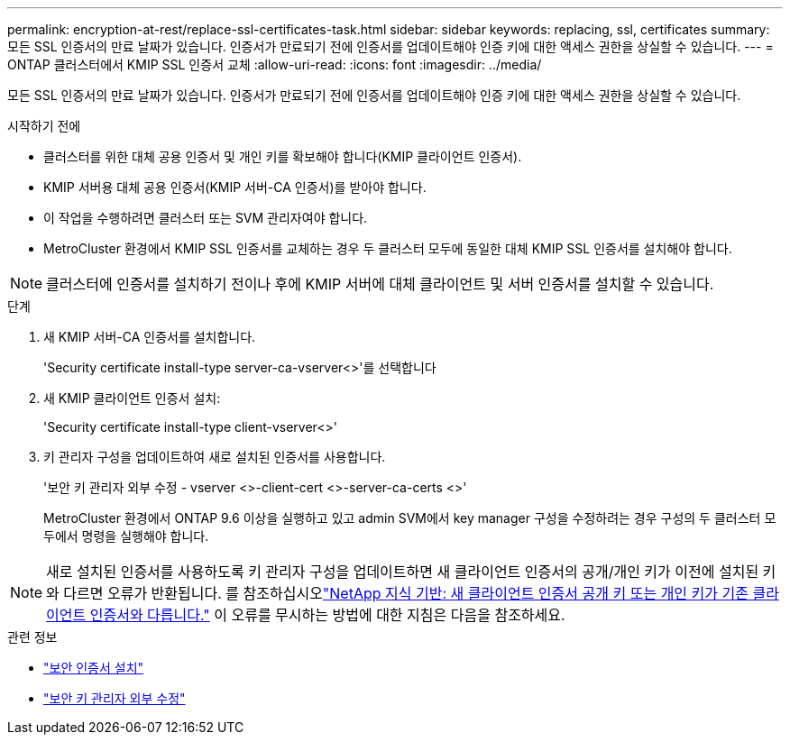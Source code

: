 ---
permalink: encryption-at-rest/replace-ssl-certificates-task.html 
sidebar: sidebar 
keywords: replacing, ssl, certificates 
summary: 모든 SSL 인증서의 만료 날짜가 있습니다. 인증서가 만료되기 전에 인증서를 업데이트해야 인증 키에 대한 액세스 권한을 상실할 수 있습니다. 
---
= ONTAP 클러스터에서 KMIP SSL 인증서 교체
:allow-uri-read: 
:icons: font
:imagesdir: ../media/


[role="lead"]
모든 SSL 인증서의 만료 날짜가 있습니다. 인증서가 만료되기 전에 인증서를 업데이트해야 인증 키에 대한 액세스 권한을 상실할 수 있습니다.

.시작하기 전에
* 클러스터를 위한 대체 공용 인증서 및 개인 키를 확보해야 합니다(KMIP 클라이언트 인증서).
* KMIP 서버용 대체 공용 인증서(KMIP 서버-CA 인증서)를 받아야 합니다.
* 이 작업을 수행하려면 클러스터 또는 SVM 관리자여야 합니다.
* MetroCluster 환경에서 KMIP SSL 인증서를 교체하는 경우 두 클러스터 모두에 동일한 대체 KMIP SSL 인증서를 설치해야 합니다.



NOTE: 클러스터에 인증서를 설치하기 전이나 후에 KMIP 서버에 대체 클라이언트 및 서버 인증서를 설치할 수 있습니다.

.단계
. 새 KMIP 서버-CA 인증서를 설치합니다.
+
'Security certificate install-type server-ca-vserver<>'를 선택합니다

. 새 KMIP 클라이언트 인증서 설치:
+
'Security certificate install-type client-vserver<>'

. 키 관리자 구성을 업데이트하여 새로 설치된 인증서를 사용합니다.
+
'보안 키 관리자 외부 수정 - vserver <>-client-cert <>-server-ca-certs <>'

+
MetroCluster 환경에서 ONTAP 9.6 이상을 실행하고 있고 admin SVM에서 key manager 구성을 수정하려는 경우 구성의 두 클러스터 모두에서 명령을 실행해야 합니다.




NOTE: 새로 설치된 인증서를 사용하도록 키 관리자 구성을 업데이트하면 새 클라이언트 인증서의 공개/개인 키가 이전에 설치된 키와 다르면 오류가 반환됩니다. 를 참조하십시오link:https://kb.netapp.com/Advice_and_Troubleshooting/Data_Storage_Software/ONTAP_OS/The_new_client_certificate_public_or_private_keys_are_different_from_the_existing_client_certificate["NetApp 지식 기반: 새 클라이언트 인증서 공개 키 또는 개인 키가 기존 클라이언트 인증서와 다릅니다."^] 이 오류를 무시하는 방법에 대한 지침은 다음을 참조하세요.

.관련 정보
* link:https://docs.netapp.com/us-en/ontap-cli/security-certificate-install.html["보안 인증서 설치"^]
* link:https://docs.netapp.com/us-en/ontap-cli/security-key-manager-external-modify.html["보안 키 관리자 외부 수정"^]

